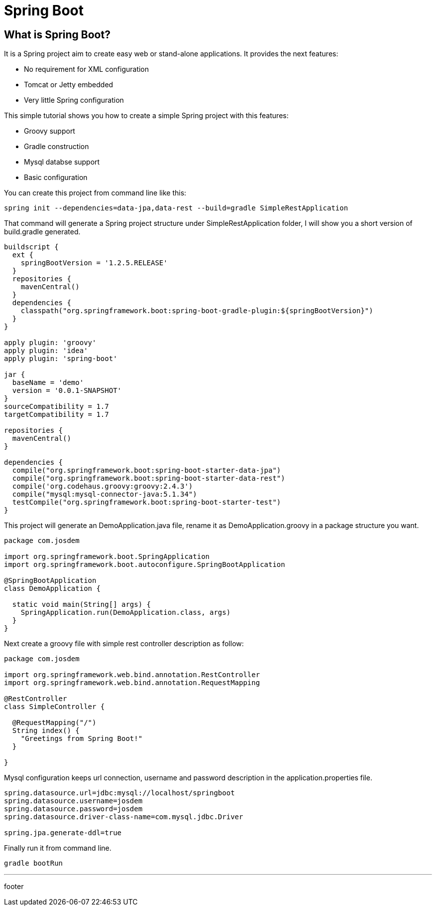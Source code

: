 :source-highlighter: coderay

= Spring Boot

== What is Spring Boot?

It is a Spring project aim to create easy web or stand-alone applications. It provides the next features:

* No requirement for XML configuration
* Tomcat or Jetty embedded
* Very little Spring configuration

This simple tutorial shows you how to create a simple Spring project with this features:

* Groovy support
* Gradle construction
* Mysql databse support
* Basic configuration

You can create this project from command line like this:

----
spring init --dependencies=data-jpa,data-rest --build=gradle SimpleRestApplication
----

That command will generate a Spring project structure under SimpleRestApplication folder, I will show you a short version of build.gradle generated.

----
buildscript {
  ext {
    springBootVersion = '1.2.5.RELEASE'
  }
  repositories {
    mavenCentral()
  }
  dependencies {
    classpath("org.springframework.boot:spring-boot-gradle-plugin:${springBootVersion}")
  }
}

apply plugin: 'groovy'
apply plugin: 'idea'
apply plugin: 'spring-boot'

jar {
  baseName = 'demo'
  version = '0.0.1-SNAPSHOT'
}
sourceCompatibility = 1.7
targetCompatibility = 1.7

repositories {
  mavenCentral()
}

dependencies {
  compile("org.springframework.boot:spring-boot-starter-data-jpa")
  compile("org.springframework.boot:spring-boot-starter-data-rest")
  compile('org.codehaus.groovy:groovy:2.4.3')
  compile("mysql:mysql-connector-java:5.1.34")
  testCompile("org.springframework.boot:spring-boot-starter-test")
}
----

This project will generate an DemoApplication.java file, rename it as DemoApplication.groovy in a package structure you want.

[source, groovy]
----
package com.josdem

import org.springframework.boot.SpringApplication
import org.springframework.boot.autoconfigure.SpringBootApplication

@SpringBootApplication
class DemoApplication {

  static void main(String[] args) {
    SpringApplication.run(DemoApplication.class, args)
  }
}
----

Next create a groovy file with simple rest controller description as follow:

[source, groovy]
----
package com.josdem

import org.springframework.web.bind.annotation.RestController
import org.springframework.web.bind.annotation.RequestMapping

@RestController
class SimpleController {

  @RequestMapping("/")
  String index() {
    "Greetings from Spring Boot!"
  }

}
----

Mysql configuration keeps url connection, username and password description in the application.properties file.

----
spring.datasource.url=jdbc:mysql://localhost/springboot
spring.datasource.username=josdem
spring.datasource.password=josdem
spring.datasource.driver-class-name=com.mysql.jdbc.Driver

spring.jpa.generate-ddl=true
----

Finally run it from command line.

----
gradle bootRun
----

'''

footer





